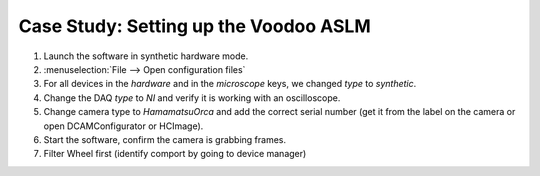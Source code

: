 Case Study: Setting up the Voodoo ASLM
======================================

#. Launch the software in synthetic hardware mode.
#. :menuselection:`File --> Open configuration files`
#. For all devices in the `hardware` and in the `microscope` keys, we changed `type` to `synthetic`.
#. Change the DAQ `type` to `NI` and verify it is working with an oscilloscope.
#. Change camera type to `HamamatsuOrca` and add the correct serial number (get it from the label on the camera or open DCAMConfigurator or HCImage).
#. Start the software, confirm the camera is grabbing frames.
#. Filter Wheel first (identify comport by going to device manager)
